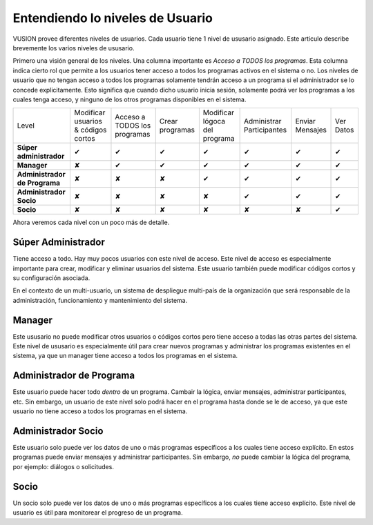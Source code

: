 Entendiendo lo niveles de Usuario
##################################

VUSION provee diferentes niveles de usuarios. Cada usuario tiene 1 nivel de ususario asignado. Este artículo describe brevemente los varios niveles de ususario.

Primero una visión general de los niveles. Una columna importante es *Acceso a TODOS los programas*. Esta columna indica cierto rol que permite a los usuarios tener acceso a todos los programas activos en el sistema o no. Los niveles de usuario que no tengan acceso a todos los programas solamente tendrán acceso a un programa si el administrador se lo concede explicitamente. Esto significa que cuando dicho usuario inicia sesión, solamente podrá ver los programas a los cuales tenga acceso, y ninguno de los otros programas disponibles en el sistema.

=============================  =================================== ============================ ===============  =============================  =========================  ===============  =========
Level                          Modificar usuarios & códigos cortos Acceso a TODOS los programas Crear programas  Modificar lógoca del programa  Administrar Participantes  Enviar Mensajes  Ver Datos
-----------------------------  ----------------------------------- ---------------------------- ---------------  -----------------------------  -------------------------  ---------------  ---------
**Súper administrador**                           ✔                             ✔                      ✔                      ✔                           ✔                   ✔               ✔  
-----------------------------  ----------------------------------- ---------------------------- ---------------  -----------------------------  -------------------------  ---------------  ---------
**Manager**                                       ✘                             ✔                      ✔                      ✔                           ✔                   ✔               ✔  
-----------------------------  ----------------------------------- ---------------------------- ---------------  -----------------------------  -------------------------  ---------------  ---------
**Administrador de Programa**                     ✘                             ✘                      ✘                      ✔                           ✔                   ✔               ✔  
-----------------------------  ----------------------------------- ---------------------------- ---------------  -----------------------------  -------------------------  ---------------  ---------
**Administrador Socio**                           ✘                             ✘                      ✘                      ✘                           ✔                   ✔               ✔  
-----------------------------  ----------------------------------- ---------------------------- ---------------  -----------------------------  -------------------------  ---------------  ---------
**Socio**                                         ✘                             ✘                      ✘                      ✘                           ✘                   ✘               ✔  
=============================  =================================== ============================ ===============  =============================  =========================  ===============  =========

Ahora veremos cada nivel con un poco más de detalle.


Súper Administrador
====================

Tiene acceso a todo. Hay muy pocos usuarios con este nivel de acceso. Este nivel de acceso es especialmente importante para crear, modificar y eliminar usuarios del sistema. Este usuario también puede modificar códigos cortos y su configuración asociada. 

En el contexto de un multi-usuario, un sistema de despliegue multi-país de la organización que será responsable de la administración, funcionamiento y mantenimiento del sistema. 

Manager
=================
Este ususario no puede modificar otros usuarios o códigos cortos pero tiene acceso a todas las otras partes del sistema. Este nivel de ususario es especialmente útil para crear nuevos programas y administrar los programas existentes en el sistema, ya que un manager tiene acceso a todos los programas en el sistema.

Administrador de Programa
===========================
Este usuario puede hacer todo *dentro* de un programa. Cambair la lógica, enviar mensajes, administrar participantes, etc. Sin embargo, un usuario de este nivel solo podrá hacer en el programa hasta donde se le de acceso, ya que este usuario no tiene acceso a todos los programas en el sistema.

Administrador Socio
====================
Este usuario solo puede ver los datos de uno o más programas específicos a los cuales tiene acceso explícito. En estos programas puede enviar mensajes y administrar participantes. Sin embargo, *no* puede cambiar la lógica del programa, por ejemplo: diálogos o solicitudes.

Socio
=======
Un socio solo puede ver los datos de uno o más programas específicos a los cuales tiene acceso explícito. Este nivel de usuario es útil para monitorear el progreso de un programa.

